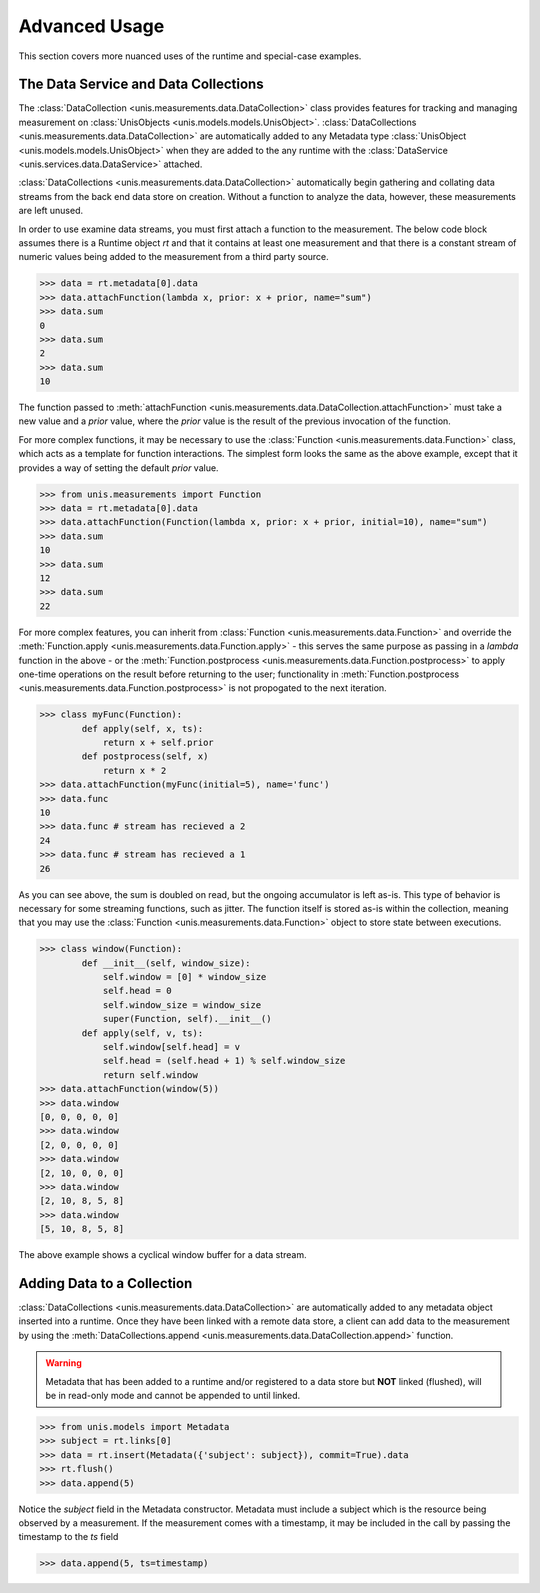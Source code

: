 ##############
Advanced Usage
##############

This section covers more nuanced uses of the runtime and special-case examples.

*************************************
The Data Service and Data Collections
*************************************

The :class:`DataCollection <unis.measurements.data.DataCollection>` class provides
features for tracking and managing measurement on
:class:`UnisObjects <unis.models.models.UnisObject>`.
:class:`DataCollections <unis.measurements.data.DataCollection>` are automatically
added to any Metadata type :class:`UnisObject <unis.models.models.UnisObject>`
when they are added to the any runtime with the
:class:`DataService <unis.services.data.DataService>` attached.

:class:`DataCollections <unis.measurements.data.DataCollection>` automatically
begin gathering and collating data streams from the back end data store on creation.
Without a function to analyze the data, however, these measurements are left unused.

In order to use examine data streams, you must first attach a function to the
measurement.  The below code block assumes there is a Runtime object `rt` and
that it contains at least one measurement and that there is a constant stream
of numeric values being added to the measurement from a third party source.

.. code-block:: python
		
    >>> data = rt.metadata[0].data
    >>> data.attachFunction(lambda x, prior: x + prior, name="sum")
    >>> data.sum
    0
    >>> data.sum
    2
    >>> data.sum
    10

The function passed to :meth:`attachFunction <unis.measurements.data.DataCollection.attachFunction>`
must take a new value and a `prior` value, where the `prior` value is the result of the previous
invocation of the function.

For more complex functions, it may be necessary to use the
:class:`Function <unis.measurements.data.Function>` class, which acts as a template for function
interactions.  The simplest form looks the same as the above example, except that it provides
a way of setting the default `prior` value.

.. code-block:: python
		
    >>> from unis.measurements import Function
    >>> data = rt.metadata[0].data
    >>> data.attachFunction(Function(lambda x, prior: x + prior, initial=10), name="sum")
    >>> data.sum
    10
    >>> data.sum
    12
    >>> data.sum
    22

For more complex features, you can inherit from :class:`Function <unis.measurements.data.Function>`
and override the :meth:`Function.apply <unis.measurements.data.Function.apply>` - this serves
the same purpose as passing in a `lambda` function in the above - or
the :meth:`Function.postprocess <unis.measurements.data.Function.postprocess>`
to apply one-time operations on the result before returning to the user; functionality
in :meth:`Function.postprocess <unis.measurements.data.Function.postprocess>` is not
propogated to the next iteration.

.. code-block:: python
		
    >>> class myFunc(Function):
	    def apply(self, x, ts):
	        return x + self.prior
	    def postprocess(self, x)
	        return x * 2
    >>> data.attachFunction(myFunc(initial=5), name='func')
    >>> data.func
    10
    >>> data.func # stream has recieved a 2
    24
    >>> data.func # stream has recieved a 1
    26

As you can see above, the sum is doubled on read, but the ongoing accumulator is left as-is.
This type of behavior is necessary for some streaming functions, such as jitter.  The
function itself is stored as-is within the collection, meaning that you may use
the :class:`Function <unis.measurements.data.Function>` object to store state between
executions.

.. code-block:: python
		
    >>> class window(Function):
            def __init__(self, window_size):
	        self.window = [0] * window_size
		self.head = 0
		self.window_size = window_size
	        super(Function, self).__init__()
            def apply(self, v, ts):
	        self.window[self.head] = v
		self.head = (self.head + 1) % self.window_size
		return self.window
    >>> data.attachFunction(window(5))
    >>> data.window
    [0, 0, 0, 0, 0]
    >>> data.window
    [2, 0, 0, 0, 0]
    >>> data.window
    [2, 10, 0, 0, 0]
    >>> data.window
    [2, 10, 8, 5, 8]
    >>> data.window
    [5, 10, 8, 5, 8]

The above example shows a cyclical window buffer for a data stream.


***************************
Adding Data to a Collection
***************************

:class:`DataCollections <unis.measurements.data.DataCollection>` are automatically
added to any metadata object inserted into a runtime.  Once they have been linked
with a remote data store, a client can add data to the measurement by using
the :meth:`DataCollections.append <unis.measurements.data.DataCollection.append>`
function.

.. warning::
   Metadata that has been added to a runtime and/or registered to a
   data store but **NOT** linked (flushed), will be in read-only mode
   and cannot be appended to until linked.

.. code-block:: python
		
    >>> from unis.models import Metadata
    >>> subject = rt.links[0]
    >>> data = rt.insert(Metadata({'subject': subject}), commit=True).data
    >>> rt.flush()
    >>> data.append(5)

Notice the `subject` field in the Metadata constructor.  Metadata must include a
subject which is the resource being observed by a measurement.  If the measurement
comes with a timestamp, it may be included in the call by passing the timestamp to
the `ts` field

.. code-block:: python

   >>> data.append(5, ts=timestamp)

